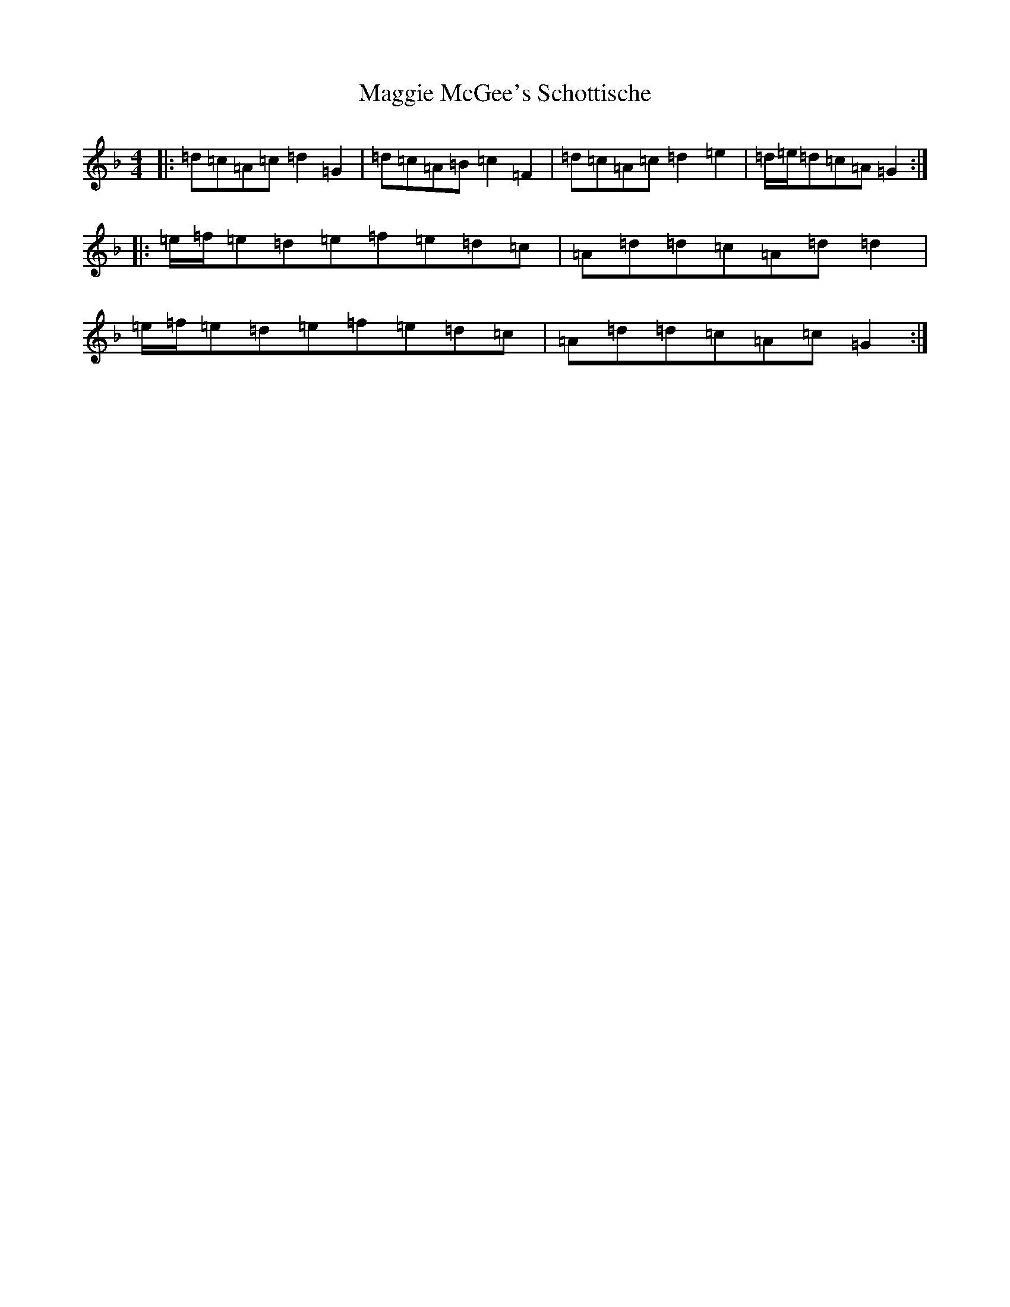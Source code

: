 X: 13091
T: Maggie McGee's Schottische
S: https://thesession.org/tunes/10664#setting10664
Z: A Mixolydian
R: barndance
M: 4/4
L: 1/8
K: C Mixolydian
|:=d=c=A=c=d2=G2|=d=c=A=B=c2=F2|=d=c=A=c=d2=e2|=d/2=e/2=d=c=A=G2:||:=e/2=f/2=e=d=e=f=e=d=c|=A=d=d=c=A=d=d2|=e/2=f/2=e=d=e=f=e=d=c|=A=d=d=c=A=c=G2:|